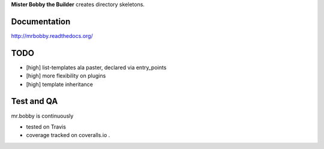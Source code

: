 **Mister Bobby the Builder** creates directory skeletons.

Documentation
=============

http://mrbobby.readthedocs.org/

TODO
====

- [high] list-templates ala paster, declared via entry_points
- [high] more flexibility on plugins
- [high] template inheritance

Test and QA
=============
mr.bobby is continuously 

+ tested on Travis |travisstatus|_ 

+ coverage tracked on coveralls.io |coveralls|_.


.. |travisstatus| image:: https://api.travis-ci.org/jpcw/mr.bobby.png?branch=master
.. _travisstatus:  http://travis-ci.org/jpcw/mr.bobby


.. |coveralls| image:: https://coveralls.io/repos/jpcw/mr.bobby/badge.png
.. _coveralls: https://coveralls.io/r/jpcw/mr.bobby


